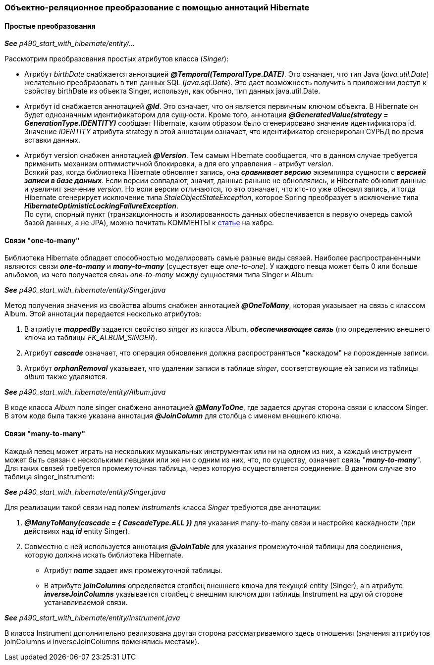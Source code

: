 === Объектно-реляционное преобразование с помощью аннотаций Hibernate

==== Простые преобразования

*_See_* _p490_start_with_hibernate/entity/..._

Рассмотрим преобразования простых атрибутов класса (_Singer_):

- Атрибут _birthDate_ снабжается аннотацией *_@Temporal(TemporalТуре.DATE)_*. Это означает, что тиn Java (_java.util.Date_) желательно преобразовать в тиn данных SQL (_java.sql.Date_). Это дает возможность получить в приложении доступ к свойству birthDate из объекта Singer, используя, как обычно, тип данных java.util.Date.
- Атрибут id снабжается аннотацией *_@Id_*. Это означает, что он является первичным ключом объекта. В Hibernate он будет однозначным идентификатором для сущности. Кроме того, аннотация *_@GeneratedValue(strategy = GenerationType.IDENTITY)_* сообщает Hibernate, каким образом было сгенерировано значение идентификатора id. Значение _IDENТITY_ атрибута strategy в этой аннотации означает, что идентификатор сгенерирован СУРБД во время вставки данных.
- Атрибут version снабжен аннотацией *_@Version_*. Тем самым Hibernate сообщается, что в данном случае требуется применить механизм оптимистичной блокировки, а для его управления - атрибут _version_. +
Всякий раз, когда библиотека Hibernate обновляет запись, она *_сравнивает версию_* экземпляра сущности с *_версией записи в базе данных_*. Если версии совпадают, значит, данные раньше не обновлялись, и Hibernate обновит данные и увеличит значение _version_. Но если версии отличаются, то это означает, что кто-то уже обновил запись, и тогда Hibernate сгенерирует исключение типа _StaleObjectStateException_, которое Spring преобразует в исключение типа *_HibernateOptimisticLockingFailureException_*. +
По сути, спорный пункт (транзакционность и изолированность данных обеспечивается в первую очередь самой базой данных, а не JPA), можно почитать КОММЕНТЫ к link:https://habr.com/ru/post/434836/#comment_19571612[статье] на хабре.

==== Связи "one-to-many"

Библиотека Hibernate обладает способностью моделировать самые разные виды связей. Наиболее распространенными являются связи *_one-to-many_* и *_many-to-many_* (существует еще _one-to-one_). У каждого певца может быть 0 или больше альбомов, из чего получается связь _one-to-many_ между сущностями типа Singer и Album:

*_See_* _p490_start_with_hibernate/entity/Singer.java_

Метод получения значения из свойства albums снабжен аннотацией *_@OneToMany_*, которая указывает на связь с классом Album. Этой аннотации передается несколько атрибутов:

1. В атрибуте *_mappedBy_* задается свойство _singer_ из класса Album, *_обеспечивающее связь_* (по определению внешнего ключа из таблицы _FK_ALBUM_SINGER_).
2. Атрибут *_cascade_* означает, что операция обновления должна распространяться "каскадом" на порожденные записи.
3. Атрибут *_orphanRemoval_* указывает, что удалении записи в таблице _singer_, соответствующие ей записи из таблицы _album_ также удаляются.

*_See_* _p490_start_with_hibernate/entity/Album.java_

В коде класса _Album_ поле singer снабжено аннотацией *_@ManyToOne_*, где задается другая сторона связи с классом Singer. В этом коде была также указана аннотация *_@JoinColumn_* для столбца с именем внешнего ключа.

==== Связи "many-to-many"

Каждый певец может играть на нескольких музыкальных инструментах или ни на одном из них, а каждый инструмент может быть связан с несколькими певцами или же ни с одним из них, что, по существу, означает связь "*_many-to-many_*". Для таких связей требуется промежуточная таблица, через которую осуществляется соединение. В данном случае это таблица singer_instrument:

*_See_* _p490_start_with_hibernate/entity/Singer.java_

Для реализации такой связи над полем _instruments_ класса _Singer_ требуются две аннотации:

1. *_@ManyToMany(cascade = { CascadeType.ALL })_* для указания many-to-many связи и настройке каскадности (при действиях над *_id_* entity Singer).
2. Совместно с ней используется аннотация *_@JoinTable_* для указания промежуточной таблицы для соединения, которую должна искать библиотека Hibernate.
- Атрибут *_name_* задает имя промежуточной таблицы.
- В атрибуте *_joinColumns_* определяется столбец внешнего ключа для текущей entity (Singer), а в атрибуте *_inverseJoinColumns_* указывается столбец с внешним ключом для таблицы Instrument на другой стороне устанавливаемой связи.

*_See_* _p490_start_with_hibernate/entity/Instrument.java_

В класса Instrument дополнительно реализована другая сторона рассматриваемого здесь отношения (значения аттрибутов joinColumns и inverseJoinColumns поменялись местами).